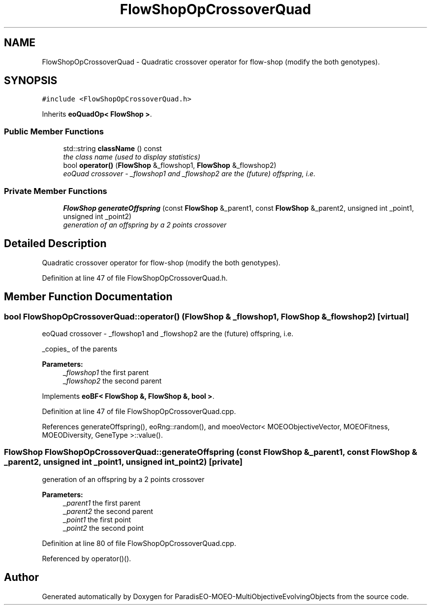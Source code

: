 .TH "FlowShopOpCrossoverQuad" 3 "13 Mar 2008" "Version 1.1" "ParadisEO-MOEO-MultiObjectiveEvolvingObjects" \" -*- nroff -*-
.ad l
.nh
.SH NAME
FlowShopOpCrossoverQuad \- Quadratic crossover operator for flow-shop (modify the both genotypes).  

.PP
.SH SYNOPSIS
.br
.PP
\fC#include <FlowShopOpCrossoverQuad.h>\fP
.PP
Inherits \fBeoQuadOp< FlowShop >\fP.
.PP
.SS "Public Member Functions"

.in +1c
.ti -1c
.RI "std::string \fBclassName\fP () const "
.br
.RI "\fIthe class name (used to display statistics) \fP"
.ti -1c
.RI "bool \fBoperator()\fP (\fBFlowShop\fP &_flowshop1, \fBFlowShop\fP &_flowshop2)"
.br
.RI "\fIeoQuad crossover - _flowshop1 and _flowshop2 are the (future) offspring, i.e. \fP"
.in -1c
.SS "Private Member Functions"

.in +1c
.ti -1c
.RI "\fBFlowShop\fP \fBgenerateOffspring\fP (const \fBFlowShop\fP &_parent1, const \fBFlowShop\fP &_parent2, unsigned int _point1, unsigned int _point2)"
.br
.RI "\fIgeneration of an offspring by a 2 points crossover \fP"
.in -1c
.SH "Detailed Description"
.PP 
Quadratic crossover operator for flow-shop (modify the both genotypes). 
.PP
Definition at line 47 of file FlowShopOpCrossoverQuad.h.
.SH "Member Function Documentation"
.PP 
.SS "bool FlowShopOpCrossoverQuad::operator() (\fBFlowShop\fP & _flowshop1, \fBFlowShop\fP & _flowshop2)\fC [virtual]\fP"
.PP
eoQuad crossover - _flowshop1 and _flowshop2 are the (future) offspring, i.e. 
.PP
_copies_ of the parents 
.PP
\fBParameters:\fP
.RS 4
\fI_flowshop1\fP the first parent 
.br
\fI_flowshop2\fP the second parent 
.RE
.PP

.PP
Implements \fBeoBF< FlowShop &, FlowShop &, bool >\fP.
.PP
Definition at line 47 of file FlowShopOpCrossoverQuad.cpp.
.PP
References generateOffspring(), eoRng::random(), and moeoVector< MOEOObjectiveVector, MOEOFitness, MOEODiversity, GeneType >::value().
.SS "\fBFlowShop\fP FlowShopOpCrossoverQuad::generateOffspring (const \fBFlowShop\fP & _parent1, const \fBFlowShop\fP & _parent2, unsigned int _point1, unsigned int _point2)\fC [private]\fP"
.PP
generation of an offspring by a 2 points crossover 
.PP
\fBParameters:\fP
.RS 4
\fI_parent1\fP the first parent 
.br
\fI_parent2\fP the second parent 
.br
\fI_point1\fP the first point 
.br
\fI_point2\fP the second point 
.RE
.PP

.PP
Definition at line 80 of file FlowShopOpCrossoverQuad.cpp.
.PP
Referenced by operator()().

.SH "Author"
.PP 
Generated automatically by Doxygen for ParadisEO-MOEO-MultiObjectiveEvolvingObjects from the source code.

